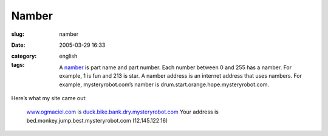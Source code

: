 Namber
######
:slug: namber
:date: 2005-03-29 16:33
:category:
:tags: english

    A `namber <http://mysteryrobot.com/>`__ is part name and part
    number. Each number between 0 and 255 has a namber. For example, 1
    is fun and 213 is star. A namber address is an internet address that
    uses nambers. For example, mysteryrobot.com’s namber is
    drum.start.orange.hope.mysteryrobot.com.

Here’s what my site came out:

    `www.ogmaciel.com <http://www.ogmaciel.com>`__ is
    `duck.bike.bank.dry.mysteryrobot.com <http://duck.bike.bank.dry.mysteryrobot.com/>`__
    Your address is bed.monkey.jump.best.mysteryrobot.com
    (12.145.122.16)

